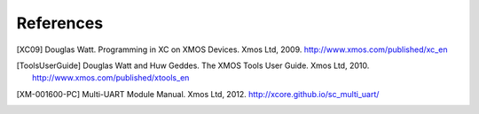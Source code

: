 References
==========

.. [XC09] Douglas Watt. Programming in XC on XMOS Devices. Xmos Ltd, 2009. http://www.xmos.com/published/xc_en

.. [ToolsUserGuide] Douglas Watt and Huw Geddes. The XMOS Tools User Guide. Xmos Ltd, 2010. http://www.xmos.com/published/xtools_en

.. [XM-001600-PC] Multi-UART Module Manual. Xmos Ltd, 2012. http://xcore.github.io/sc_multi_uart/
